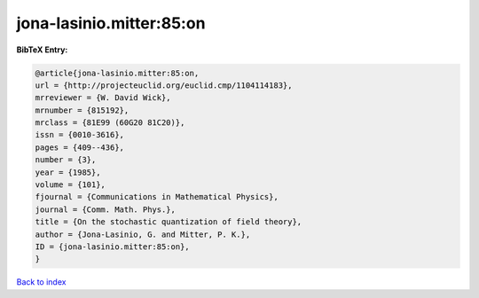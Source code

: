jona-lasinio.mitter:85:on
=========================

.. :cite:t:`jona-lasinio.mitter:85:on`

.. bibliography:: ../../All.bib

**BibTeX Entry:**

.. code-block:: bibtex

   @article{jona-lasinio.mitter:85:on,
   url = {http://projecteuclid.org/euclid.cmp/1104114183},
   mrreviewer = {W. David Wick},
   mrnumber = {815192},
   mrclass = {81E99 (60G20 81C20)},
   issn = {0010-3616},
   pages = {409--436},
   number = {3},
   year = {1985},
   volume = {101},
   fjournal = {Communications in Mathematical Physics},
   journal = {Comm. Math. Phys.},
   title = {On the stochastic quantization of field theory},
   author = {Jona-Lasinio, G. and Mitter, P. K.},
   ID = {jona-lasinio.mitter:85:on},
   }

`Back to index <../index>`_
